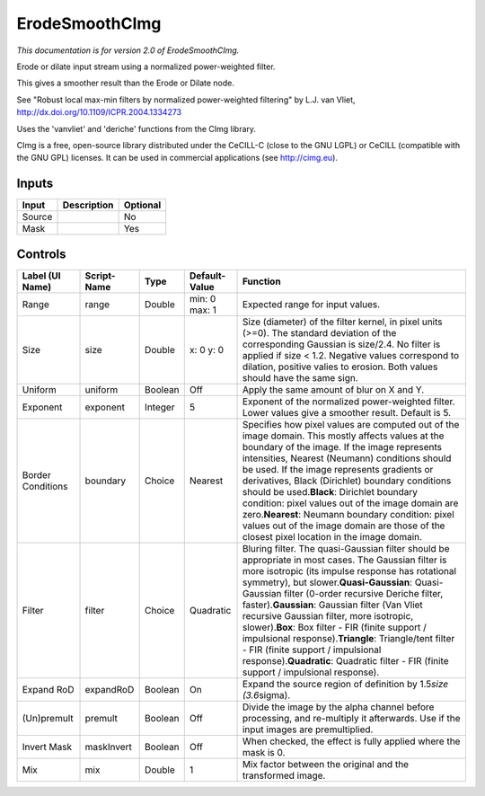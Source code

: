 .. _net.sf.cimg.CImgErodeSmooth:

ErodeSmoothCImg
===============

.. figure:: net.sf.cimg.CImgErodeSmooth.png
   :alt: 

*This documentation is for version 2.0 of ErodeSmoothCImg.*

Erode or dilate input stream using a normalized power-weighted filter.

This gives a smoother result than the Erode or Dilate node.

See "Robust local max-min filters by normalized power-weighted filtering" by L.J. van Vliet, http://dx.doi.org/10.1109/ICPR.2004.1334273

Uses the 'vanvliet' and 'deriche' functions from the CImg library.

CImg is a free, open-source library distributed under the CeCILL-C (close to the GNU LGPL) or CeCILL (compatible with the GNU GPL) licenses. It can be used in commercial applications (see http://cimg.eu).

Inputs
------

+----------+---------------+------------+
| Input    | Description   | Optional   |
+==========+===============+============+
| Source   |               | No         |
+----------+---------------+------------+
| Mask     |               | Yes        |
+----------+---------------+------------+

Controls
--------

+---------------------+---------------+-----------+-----------------+----------------------------------------------------------------------------------------------------------------------------------------------------------------------------------------------------------------------------------------------------------------------------------------------------------------------------------------------------------------------------------------------------------------------------------------------------------------------------------------------------------------------------------------------------------------------------------------------------------------+
| Label (UI Name)     | Script-Name   | Type      | Default-Value   | Function                                                                                                                                                                                                                                                                                                                                                                                                                                                                                                                                                                                                       |
+=====================+===============+===========+=================+================================================================================================================================================================================================================================================================================================================================================================================================================================================================================================================================================================================================================+
| Range               | range         | Double    | min: 0 max: 1   | Expected range for input values.                                                                                                                                                                                                                                                                                                                                                                                                                                                                                                                                                                               |
+---------------------+---------------+-----------+-----------------+----------------------------------------------------------------------------------------------------------------------------------------------------------------------------------------------------------------------------------------------------------------------------------------------------------------------------------------------------------------------------------------------------------------------------------------------------------------------------------------------------------------------------------------------------------------------------------------------------------------+
| Size                | size          | Double    | x: 0 y: 0       | Size (diameter) of the filter kernel, in pixel units (>=0). The standard deviation of the corresponding Gaussian is size/2.4. No filter is applied if size < 1.2. Negative values correspond to dilation, positive valies to erosion. Both values should have the same sign.                                                                                                                                                                                                                                                                                                                                   |
+---------------------+---------------+-----------+-----------------+----------------------------------------------------------------------------------------------------------------------------------------------------------------------------------------------------------------------------------------------------------------------------------------------------------------------------------------------------------------------------------------------------------------------------------------------------------------------------------------------------------------------------------------------------------------------------------------------------------------+
| Uniform             | uniform       | Boolean   | Off             | Apply the same amount of blur on X and Y.                                                                                                                                                                                                                                                                                                                                                                                                                                                                                                                                                                      |
+---------------------+---------------+-----------+-----------------+----------------------------------------------------------------------------------------------------------------------------------------------------------------------------------------------------------------------------------------------------------------------------------------------------------------------------------------------------------------------------------------------------------------------------------------------------------------------------------------------------------------------------------------------------------------------------------------------------------------+
| Exponent            | exponent      | Integer   | 5               | Exponent of the normalized power-weighted filter. Lower values give a smoother result. Default is 5.                                                                                                                                                                                                                                                                                                                                                                                                                                                                                                           |
+---------------------+---------------+-----------+-----------------+----------------------------------------------------------------------------------------------------------------------------------------------------------------------------------------------------------------------------------------------------------------------------------------------------------------------------------------------------------------------------------------------------------------------------------------------------------------------------------------------------------------------------------------------------------------------------------------------------------------+
| Border Conditions   | boundary      | Choice    | Nearest         | Specifies how pixel values are computed out of the image domain. This mostly affects values at the boundary of the image. If the image represents intensities, Nearest (Neumann) conditions should be used. If the image represents gradients or derivatives, Black (Dirichlet) boundary conditions should be used.\ **Black**: Dirichlet boundary condition: pixel values out of the image domain are zero.\ **Nearest**: Neumann boundary condition: pixel values out of the image domain are those of the closest pixel location in the image domain.                                                       |
+---------------------+---------------+-----------+-----------------+----------------------------------------------------------------------------------------------------------------------------------------------------------------------------------------------------------------------------------------------------------------------------------------------------------------------------------------------------------------------------------------------------------------------------------------------------------------------------------------------------------------------------------------------------------------------------------------------------------------+
| Filter              | filter        | Choice    | Quadratic       | Bluring filter. The quasi-Gaussian filter should be appropriate in most cases. The Gaussian filter is more isotropic (its impulse response has rotational symmetry), but slower.\ **Quasi-Gaussian**: Quasi-Gaussian filter (0-order recursive Deriche filter, faster).\ **Gaussian**: Gaussian filter (Van Vliet recursive Gaussian filter, more isotropic, slower).\ **Box**: Box filter - FIR (finite support / impulsional response).\ **Triangle**: Triangle/tent filter - FIR (finite support / impulsional response).\ **Quadratic**: Quadratic filter - FIR (finite support / impulsional response).   |
+---------------------+---------------+-----------+-----------------+----------------------------------------------------------------------------------------------------------------------------------------------------------------------------------------------------------------------------------------------------------------------------------------------------------------------------------------------------------------------------------------------------------------------------------------------------------------------------------------------------------------------------------------------------------------------------------------------------------------+
| Expand RoD          | expandRoD     | Boolean   | On              | Expand the source region of definition by 1.5\ *size (3.6*\ sigma).                                                                                                                                                                                                                                                                                                                                                                                                                                                                                                                                            |
+---------------------+---------------+-----------+-----------------+----------------------------------------------------------------------------------------------------------------------------------------------------------------------------------------------------------------------------------------------------------------------------------------------------------------------------------------------------------------------------------------------------------------------------------------------------------------------------------------------------------------------------------------------------------------------------------------------------------------+
| (Un)premult         | premult       | Boolean   | Off             | Divide the image by the alpha channel before processing, and re-multiply it afterwards. Use if the input images are premultiplied.                                                                                                                                                                                                                                                                                                                                                                                                                                                                             |
+---------------------+---------------+-----------+-----------------+----------------------------------------------------------------------------------------------------------------------------------------------------------------------------------------------------------------------------------------------------------------------------------------------------------------------------------------------------------------------------------------------------------------------------------------------------------------------------------------------------------------------------------------------------------------------------------------------------------------+
| Invert Mask         | maskInvert    | Boolean   | Off             | When checked, the effect is fully applied where the mask is 0.                                                                                                                                                                                                                                                                                                                                                                                                                                                                                                                                                 |
+---------------------+---------------+-----------+-----------------+----------------------------------------------------------------------------------------------------------------------------------------------------------------------------------------------------------------------------------------------------------------------------------------------------------------------------------------------------------------------------------------------------------------------------------------------------------------------------------------------------------------------------------------------------------------------------------------------------------------+
| Mix                 | mix           | Double    | 1               | Mix factor between the original and the transformed image.                                                                                                                                                                                                                                                                                                                                                                                                                                                                                                                                                     |
+---------------------+---------------+-----------+-----------------+----------------------------------------------------------------------------------------------------------------------------------------------------------------------------------------------------------------------------------------------------------------------------------------------------------------------------------------------------------------------------------------------------------------------------------------------------------------------------------------------------------------------------------------------------------------------------------------------------------------+
